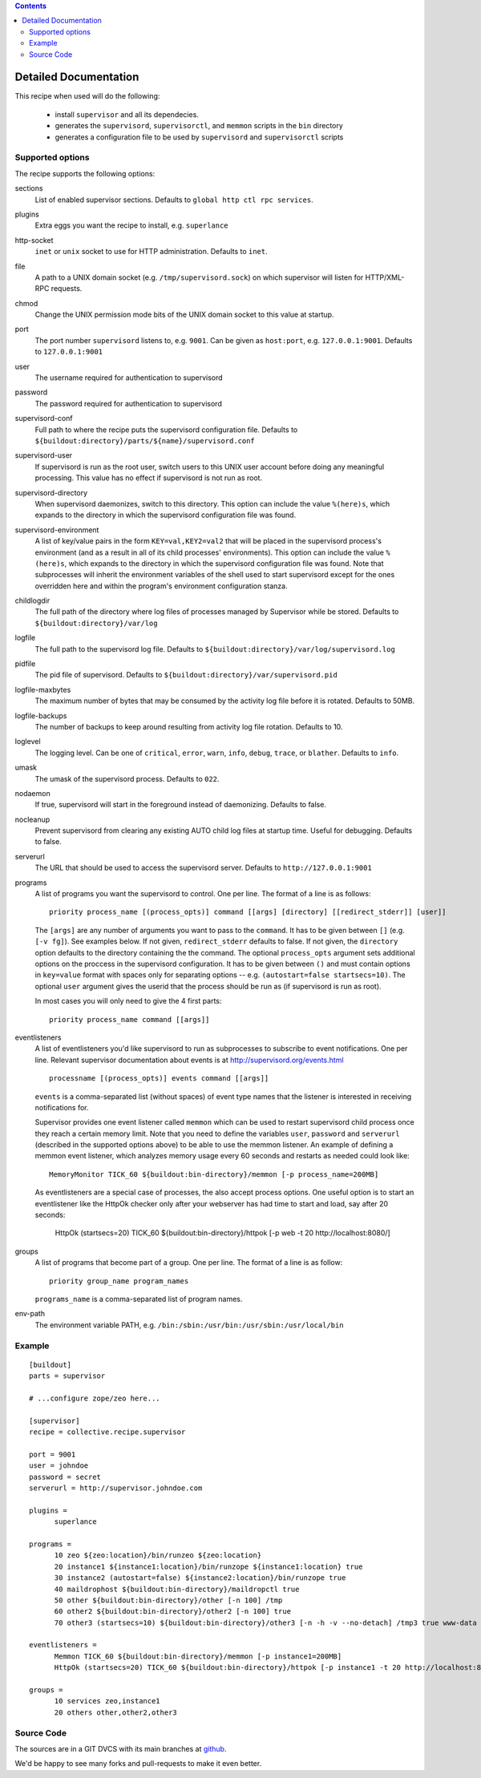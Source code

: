 .. contents::

Detailed Documentation
**********************


This recipe when used will do the following:

 * install ``supervisor`` and all its dependecies.

 * generates the ``supervisord``, ``supervisorctl``, and ``memmon`` scripts in the ``bin``
   directory

 * generates a configuration file to be used by ``supervisord`` and ``supervisorctl``
   scripts

Supported options
=================

The recipe supports the following options:

sections
    List of enabled supervisor sections.
    Defaults to ``global http ctl rpc services``.


plugins
    Extra eggs you want the recipe to install, e.g. ``superlance``

http-socket
    ``inet`` or ``unix`` socket to use for HTTP administration. Defaults to ``inet``.

file
    A path to a UNIX domain socket (e.g. ``/tmp/supervisord.sock``) on which
    supervisor will listen for HTTP/XML-RPC requests.

chmod
    Change the UNIX permission mode bits of the UNIX domain socket to this value at startup.

port
    The port number ``supervisord`` listens to, e.g. ``9001``. Can be given as ``host:port``, e.g.
    ``127.0.0.1:9001``. Defaults to ``127.0.0.1:9001``

user
    The username required for authentication to supervisord

password
    The password required for authentication to supervisord

supervisord-conf
    Full path to where the recipe puts the supervisord configuration file.
    Defaults to ``${buildout:directory}/parts/${name}/supervisord.conf``

supervisord-user
    If supervisord is run as the root user, switch users to this UNIX user
    account before doing any meaningful processing. This value has no effect
    if supervisord is not run as root.

supervisord-directory
    When supervisord daemonizes, switch to this directory. This option can
    include the value ``%(here)s``, which expands to the directory in which the
    supervisord configuration file was found.

supervisord-environment
    A list of key/value pairs in the form ``KEY=val,KEY2=val2`` that will be placed
    in the supervisord process's environment (and as a result in all of its
    child processes' environments). This option can include the value ``%(here)s``,
    which expands to the directory in which the supervisord configuration file
    was found. Note that subprocesses will inherit the environment variables of
    the shell used to start supervisord except for the ones overridden here and
    within the program's environment configuration stanza.

childlogdir
    The full path of the directory where log files of processes managed by
    Supervisor while be stored. Defaults to ``${buildout:directory}/var/log``

logfile
    The full path to the supervisord log file. Defaults to
    ``${buildout:directory}/var/log/supervisord.log``

pidfile
    The pid file of supervisord. Defaults to
    ``${buildout:directory}/var/supervisord.pid``

logfile-maxbytes
    The maximum number of bytes that may be consumed by the activity log file
    before it is rotated. Defaults to 50MB.

logfile-backups
    The number of backups to keep around resulting from activity log file
    rotation. Defaults to 10.

loglevel
   The logging level. Can be one of ``critical``, ``error``, ``warn``, ``info``, ``debug``, ``trace``,
   or ``blather``. Defaults to ``info``.

umask
   The umask of the supervisord process. Defaults to ``022``.

nodaemon
   If true, supervisord will start in the foreground instead of daemonizing.
   Defaults to false.

nocleanup
  Prevent supervisord from clearing any existing AUTO child log files at
  startup time. Useful for debugging. Defaults to false.

serverurl
   The URL that should be used to access the supervisord server. Defaults to
   ``http://127.0.0.1:9001``

programs
   A list of programs you want the supervisord to control. One per line.
   The format of a line is as follows::

       priority process_name [(process_opts)] command [[args] [directory] [[redirect_stderr]] [user]]

   The ``[args]`` are any number of arguments you want to pass to the ``command``.
   It has to be given between ``[]`` (e.g. ``[-v fg]``). See examples below.
   If not given, ``redirect_stderr`` defaults to false.
   If not given, the ``directory`` option defaults to the directory containing the
   the command.
   The optional ``process_opts`` argument sets additional options on the proccess
   in the supervisord configuration.
   It has to be given between ``()`` and must contain options in ``key=value`` format
   with spaces only for separating options -- e.g. ``(autostart=false startsecs=10)``.
   The optional ``user`` argument gives the userid that the process should be run
   as (if supervisord is run as root).

   In most cases you will only need to give the 4 first parts::

       priority process_name command [[args]]

eventlisteners
    A list of eventlisteners you'd like supervisord to run as subprocesses to
    subscribe to event notifications. One per line. Relevant supervisor
    documentation about events is at
    http://supervisord.org/events.html ::

        processname [(process_opts)] events command [[args]]

    ``events`` is a comma-separated list (without spaces) of event type names
    that the listener is interested in receiving notifications for.

    Supervisor provides one event listener called ``memmon`` which can be used to
    restart supervisord child process once they reach a certain memory limit.
    Note that you need to define the variables ``user``, ``password`` and ``serverurl``
    (described in the supported options above) to be able to use the memmon listener.
    An example of defining a memmon event listener, which analyzes memory usage
    every 60 seconds and restarts as needed could look like::

       MemoryMonitor TICK_60 ${buildout:bin-directory}/memmon [-p process_name=200MB]

    As eventlisteners are a special case of processes, the also accept process
    options. One useful option is to start an eventlistener like the HttpOk
    checker only after your webserver has had time to start and load, say
    after 20 seconds:

       HttpOk (startsecs=20) TICK_60 ${buildout:bin-directory}/httpok [-p web -t 20 http://localhost:8080/]

groups
   A list of programs that become part of a group. One per line.
   The format of a line is as follow::

       priority group_name program_names

   ``programs_name`` is a comma-separated list of program names.

env-path
    The environment variable PATH, e.g. ``/bin:/sbin:/usr/bin:/usr/sbin:/usr/local/bin``


Example
=======

::

    [buildout]
    parts = supervisor

    # ...configure zope/zeo here...

    [supervisor]
    recipe = collective.recipe.supervisor

    port = 9001
    user = johndoe
    password = secret
    serverurl = http://supervisor.johndoe.com

    plugins =
          superlance

    programs =
          10 zeo ${zeo:location}/bin/runzeo ${zeo:location}
          20 instance1 ${instance1:location}/bin/runzope ${instance1:location} true
          30 instance2 (autostart=false) ${instance2:location}/bin/runzope true
          40 maildrophost ${buildout:bin-directory}/maildropctl true
          50 other ${buildout:bin-directory}/other [-n 100] /tmp
          60 other2 ${buildout:bin-directory}/other2 [-n 100] true
          70 other3 (startsecs=10) ${buildout:bin-directory}/other3 [-n -h -v --no-detach] /tmp3 true www-data

    eventlisteners =
          Memmon TICK_60 ${buildout:bin-directory}/memmon [-p instance1=200MB]
          HttpOk (startsecs=20) TICK_60 ${buildout:bin-directory}/httpok [-p instance1 -t 20 http://localhost:8080/]

    groups =
          10 services zeo,instance1
          20 others other,other2,other3

Source Code
===========

The sources are in a GIT DVCS with its main branches at
`github <http://github.com/collective/collective.recipe.supervisor>`_.

We'd be happy to see many forks and pull-requests to make it even better.

